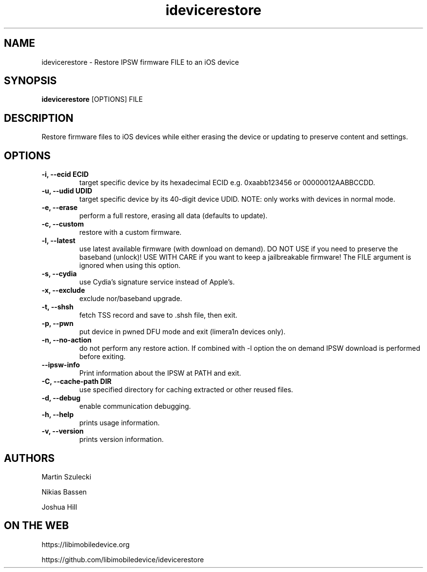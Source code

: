 .TH "idevicerestore" 1
.SH NAME
idevicerestore \- Restore IPSW firmware FILE to an iOS device
.SH SYNOPSIS
.B idevicerestore
[OPTIONS] FILE

.SH DESCRIPTION

Restore firmware files to iOS devices while either erasing the device or 
updating to preserve content and settings.

.SH OPTIONS
.TP
.B \-i, \-\-ecid ECID
target specific device by its hexadecimal ECID e.g. 0xaabb123456 or 00000012AABBCCDD.
.TP
.B \-u, \-\-udid UDID
target specific device by its 40-digit device UDID.
NOTE: only works with devices in normal mode.
.TP 
.B \-e, \-\-erase
perform a full restore, erasing all data (defaults to update).
.TP 
.B \-c, \-\-custom
restore with a custom firmware.
.TP 
.B \-l, \-\-latest
use latest available firmware (with download on demand). \
DO NOT USE if you need to preserve the baseband (unlock)! \
USE WITH CARE if you want to keep a jailbreakable firmware! \
The FILE argument is ignored when using this option.
.TP
.B \-s, \-\-cydia
use Cydia's signature service instead of Apple's.
.TP
.B \-x, \-\-exclude
exclude nor/baseband upgrade.
.TP
.B \-t, \-\-shsh
fetch TSS record and save to .shsh file, then exit.
.TP
.B \-p, \-\-pwn
put device in pwned DFU mode and exit (limera1n devices only).
.TP
.B \-n, \-\-no\-action
do not perform any restore action. If combined with -l option the on demand
IPSW download is performed before exiting.
.TP
.B \-\-ipsw\-info
Print information about the IPSW at PATH and exit.
.TP
.B \-C, \-\-cache\-path DIR
use specified directory for caching extracted or other reused files.
.TP
.B \-d, \-\-debug
enable communication debugging.
.TP
.B \-h, \-\-help
prints usage information.
.TP
.B \-v, \-\-version
prints version information.

.SH AUTHORS
Martin Szulecki

Nikias Bassen

Joshua Hill

.SH ON THE WEB
https://libimobiledevice.org

https://github.com/libimobiledevice/idevicerestore
